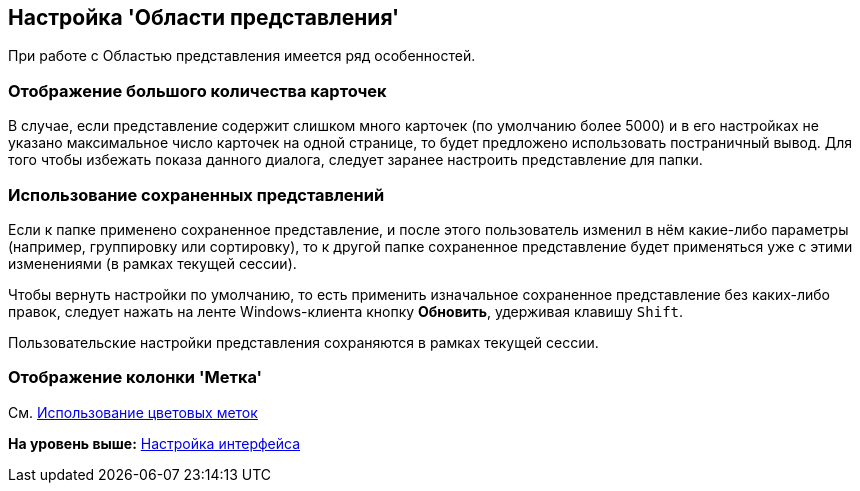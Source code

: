 [[ariaid-title1]]
== Настройка 'Области представления'

При работе с Областью представления имеется ряд особенностей.

=== Отображение большого количества карточек

В случае, если представление содержит слишком много карточек (по умолчанию более 5000) и в его настройках не указано максимальное число карточек на одной странице, то будет предложено использовать постраничный вывод. Для того чтобы избежать показа данного диалога, следует заранее настроить представление для папки.

=== Использование сохраненных представлений

Если к папке применено сохраненное представление, и после этого пользователь изменил в нём какие-либо параметры (например, группировку или сортировку), то к другой папке сохраненное представление будет применяться уже с этими изменениями (в рамках текущей сессии).

Чтобы вернуть настройки по умолчанию, то есть применить изначальное сохраненное представление без каких-либо правок, следует нажать на ленте Windows-клиента кнопку *Обновить*, удерживая клавишу [.kbd .ph .userinput]`Shift`.

Пользовательские настройки представления сохраняются в рамках текущей сессии.

=== Отображение колонки 'Метка'

См. xref:ViewArea_colour_label.adoc[Использование цветовых меток]

*На уровень выше:* xref:../topics/Work_interface.adoc[Настройка интерфейса]
